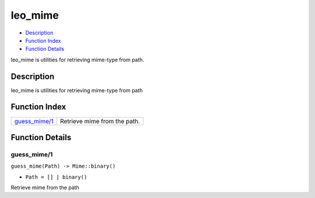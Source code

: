 leo\_mime
================

-  `Description <#description>`__
-  `Function Index <#index>`__
-  `Function Details <#functions>`__

leo\_mime is utilities for retrieving mime-type from path.

Description
-----------

leo\_mime is utilities for retrieving mime-type from path

Function Index
--------------

+-------------------------------------+--------------------------------+
| `guess\_mime/1 <#guess_mime-1>`__   | Retrieve mime from the path.   |
+-------------------------------------+--------------------------------+

Function Details
----------------

guess\_mime/1
~~~~~~~~~~~~~

``guess_mime(Path) -> Mime::binary()``

-  ``Path = [] | binary()``

Retrieve mime from the path
